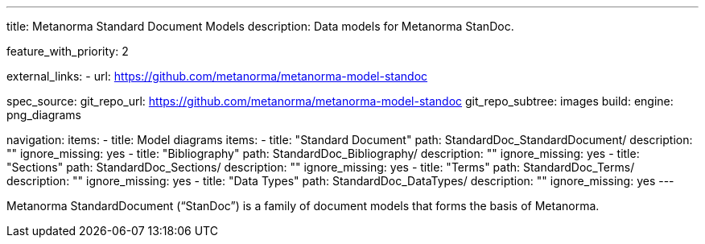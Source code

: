 ---
title: Metanorma Standard Document Models
description: Data models for Metanorma StanDoc.

feature_with_priority: 2

external_links:
  - url: https://github.com/metanorma/metanorma-model-standoc

spec_source:
  git_repo_url: https://github.com/metanorma/metanorma-model-standoc
  git_repo_subtree: images
  build:
    engine: png_diagrams

navigation:
  items:
  - title: Model diagrams
    items:
    - title: "Standard Document"
      path: StandardDoc_StandardDocument/
      description: ""
      ignore_missing: yes
    - title: "Bibliography"
      path: StandardDoc_Bibliography/
      description: ""
      ignore_missing: yes
    - title: "Sections"
      path: StandardDoc_Sections/
      description: ""
      ignore_missing: yes
    - title: "Terms"
      path: StandardDoc_Terms/
      description: ""
      ignore_missing: yes
    - title: "Data Types"
      path: StandardDoc_DataTypes/
      description: ""
      ignore_missing: yes
---

Metanorma StandardDocument ("`StanDoc`") is a family of document models
that forms the basis of Metanorma.
